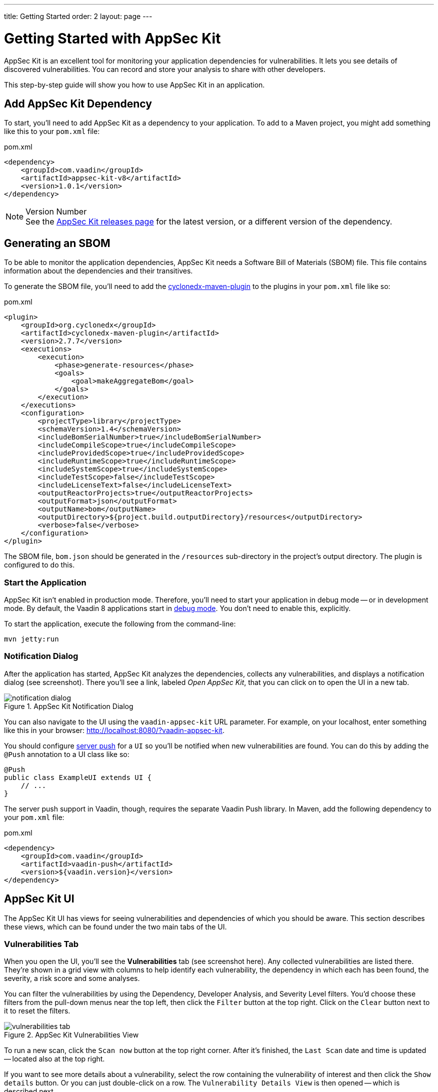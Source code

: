 ---
title: Getting Started
order: 2
layout: page
---


[[appseckit.introduction]]
= Getting Started with AppSec Kit

AppSec Kit is an excellent tool for monitoring your application dependencies for vulnerabilities. It lets you see details of discovered vulnerabilities. You can record and store your analysis to share with other developers.

This step-by-step guide will show you how to use AppSec Kit in an application.


== Add AppSec Kit Dependency

To start, you'll need to add AppSec Kit as a dependency to your application. To add to a Maven project, you might add something like this to your [filename]`pom.xml` file:

.pom.xml
[source,xml]
----
<dependency>
    <groupId>com.vaadin</groupId>
    <artifactId>appsec-kit-v8</artifactId>
    <version>1.0.1</version>
</dependency>
----

.Version Number
[NOTE]
See the https://github.com/vaadin/appsec-kit/releases[AppSec Kit releases page] for the latest version, or a different version of the dependency.


== Generating an SBOM

To be able to monitor the application dependencies, AppSec Kit needs a Software Bill of Materials (SBOM) file. This file contains information about the dependencies and their transitives.

To generate the SBOM file, you'll need to add the link:https://github.com/CycloneDX/cyclonedx-maven-plugin[cyclonedx-maven-plugin] to the plugins in your [filename]`pom.xml` file like so:

.pom.xml
[source,xml]
----
<plugin>
    <groupId>org.cyclonedx</groupId>
    <artifactId>cyclonedx-maven-plugin</artifactId>
    <version>2.7.7</version>
    <executions>
        <execution>
            <phase>generate-resources</phase>
            <goals>
                <goal>makeAggregateBom</goal>
            </goals>
        </execution>
    </executions>
    <configuration>
        <projectType>library</projectType>
        <schemaVersion>1.4</schemaVersion>
        <includeBomSerialNumber>true</includeBomSerialNumber>
        <includeCompileScope>true</includeCompileScope>
        <includeProvidedScope>true</includeProvidedScope>
        <includeRuntimeScope>true</includeRuntimeScope>
        <includeSystemScope>true</includeSystemScope>
        <includeTestScope>false</includeTestScope>
        <includeLicenseText>false</includeLicenseText>
        <outputReactorProjects>true</outputReactorProjects>
        <outputFormat>json</outputFormat>
        <outputName>bom</outputName>
        <outputDirectory>${project.build.outputDirectory}/resources</outputDirectory>
        <verbose>false</verbose>
    </configuration>
</plugin>
----

The SBOM file, `bom.json` should be generated in the `/resources` sub-directory in the project's output directory. The plugin is configured to do this.


=== Start the Application

AppSec Kit isn't enabled in production mode. Therefore, you'll need to start your application in debug mode -- or in development mode. By default, the Vaadin 8 applications start in link:https://vaadin.com/docs/v8/framework/application/application-environment#application.environment.parameters.production-mode[debug mode]. You don't need to enable this, explicitly.

To start the application, execute the following from the command-line:

----
mvn jetty:run
----


=== Notification Dialog

After the application has started, AppSec Kit analyzes the dependencies, collects any vulnerabilities, and displays a notification dialog (see screenshot). There you'll see a link, labeled _Open AppSec Kit_, that you can click on to open the UI in a new tab.

[[getting-started-notification-dialog]]
.AppSec Kit Notification Dialog
image::img/notification-dialog.png[]

You can also navigate to the UI using the `vaadin-appsec-kit` URL parameter. For example, on your localhost, enter something like this in your browser: link:http://localhost:8080/?vaadin-appsec-kit[http://localhost:8080/?vaadin-appsec-kit].

You should configure https://vaadin.com/docs/v8/framework/advanced/advanced-push[server push] for a `UI` so you'll be notified when new vulnerabilities are found. You can do this by adding the `@Push` annotation to a UI class like so:

[source,java]
----
@Push
public class ExampleUI extends UI {
    // ...
}
----

The server push support in Vaadin, though, requires the separate Vaadin Push library. In Maven, add the following dependency to your [filename]`pom.xml` file:

.pom.xml
[source,xml]
----
<dependency>
    <groupId>com.vaadin</groupId>
    <artifactId>vaadin-push</artifactId>
    <version>${vaadin.version}</version>
</dependency>
----


== AppSec Kit UI

The AppSec Kit UI has views for seeing vulnerabilities and dependencies of which you should be aware. This section describes these views, which can be found under the two main tabs of the UI.


=== Vulnerabilities Tab

When you open the UI, you'll see the *Vulnerabilities* tab (see screenshot here). Any collected vulnerabilities are listed there. They're shown in a grid view with columns to help identify each vulnerability, the dependency in which each has been found, the severity, a risk score and some analyses. 

You can filter the vulnerabilities by using the Dependency, Developer Analysis, and Severity Level filters. You'd choose these filters from the pull-down menus near the top left, then click the `Filter` button at the top right. Click on the `Clear` button next to it to reset the filters.

[[getting-started-vulnerabilities-tab]]
.AppSec Kit Vulnerabilities View
image::img/vulnerabilities-tab.png[]

To run a new scan, click the `Scan now` button at the top right corner. After it's finished, the `Last Scan` date and time is updated -- located also at the top right.

If you want to see more details about a vulnerability, select the row containing the vulnerability of interest and then click the `Show details` button. Or you can just double-click on a row. The `Vulnerability Details View` is then opened -- which is described next.


=== Vulnerability Details

When you open a listed vulnerability, you can find a more detailed description of it (see screentshot). You'll also find there links to other pages to explain the vulnerability and offer some general suggestions to resolve the vulnerability. 

If the Vaadin Security Team is reviewing the vulnerability, it will be noted at the top. This includes Vaadin's specific assessment and recommendations related to the vulnerability.

[[getting-started-vulnerability-details-view]]
.AppSec Kit Vulnerability Details View
image::img/vulnerability-details-view.png[]

On the right side of the Details View, there's a `Developer analysis` panel. There you can set the `Vulnerability status` and add your own description and other information you've uncovered. Preserve what you enter by clicking the `Save` button. Note, your analysis will be available to other developers and the Vaadin Security Team.


==== Dependencies Tab

To see your application dependencies, click on the *Dependencies* tab at the top left of the UI. There you'll find a list of dependencies shown in a grid view (see screenshot here). They're listed in columns to help identify each dependency and the group to which it belongs, the version, the severity, and a risk score. 

[[getting-started-dependencies-tab]]
.AppSec Kit Dependencies View
image::img/dependencies-tab.png[]

You can filter the list of dependencies based on the Dependency Group and the Security Level. You'd do this by choosing one or both of these two filters from the pull-down menus near the top left, then clicking the `Filter` button at the top right. Click the `Clear` button next to it to reset the filters.